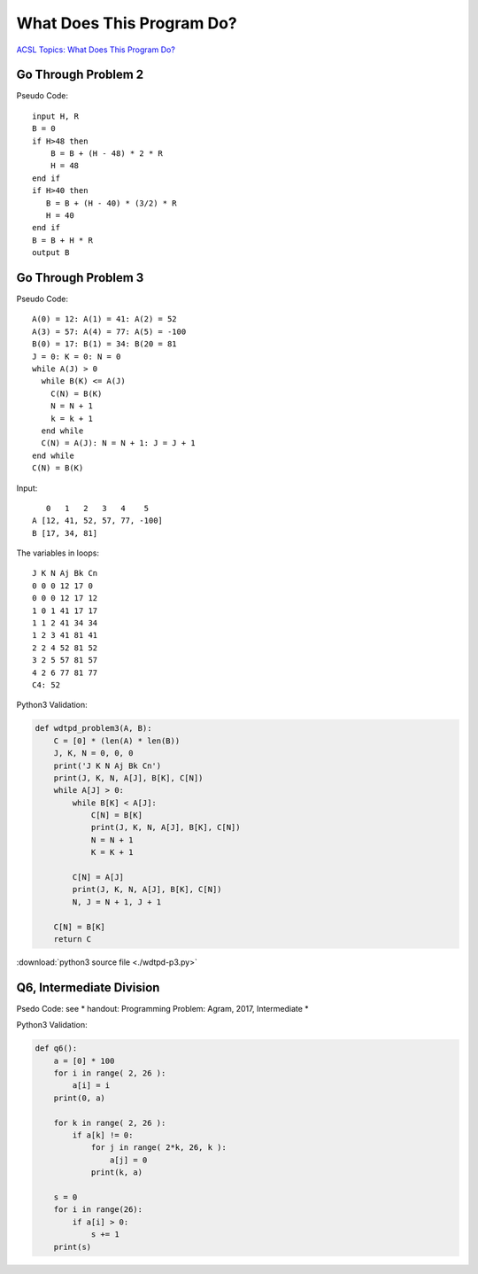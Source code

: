 What Does This Program Do?
==========================

`ACSL Topics: What Does This Program Do? <http://www.categories.acsl.org/wiki/index.php?title=What_Does_This_Program_Do%3F>`_

Go Through Problem 2
--------------------

Pseudo Code::

    input H, R
    B = 0
    if H>48 then
        B = B + (H - 48) * 2 * R
        H = 48
    end if
    if H>40 then
       B = B + (H - 40) * (3/2) * R
       H = 40
    end if
    B = B + H * R
    output B

.. note: The ACSL topic about the pseudo code defined "/" is real division, and "3/2" = 1.5
..

Go Through Problem 3
--------------------

Pseudo Code::

    A(0) = 12: A(1) = 41: A(2) = 52
    A(3) = 57: A(4) = 77: A(5) = -100
    B(0) = 17: B(1) = 34: B(20 = 81
    J = 0: K = 0: N = 0
    while A(J) > 0
      while B(K) <= A(J)
        C(N) = B(K)
        N = N + 1
        k = k + 1
      end while
      C(N) = A(J): N = N + 1: J = J + 1
    end while
    C(N) = B(K)

Input::

       0   1   2   3   4    5
    A [12, 41, 52, 57, 77, -100]
    B [17, 34, 81]

The variables in loops:

::

    J K N Aj Bk Cn
    0 0 0 12 17 0
    0 0 0 12 17 12
    1 0 1 41 17 17
    1 1 2 41 34 34
    1 2 3 41 81 41
    2 2 4 52 81 52
    3 2 5 57 81 57
    4 2 6 77 81 77
    C4: 52

Python3 Validation:

.. code-block:: python

    def wdtpd_problem3(A, B):
        C = [0] * (len(A) * len(B))
        J, K, N = 0, 0, 0
        print('J K N Aj Bk Cn')
        print(J, K, N, A[J], B[K], C[N])
        while A[J] > 0:
            while B[K] < A[J]:
                C[N] = B[K]
                print(J, K, N, A[J], B[K], C[N])
                N = N + 1
                K = K + 1

            C[N] = A[J]
            print(J, K, N, A[J], B[K], C[N])
            N, J = N + 1, J + 1

        C[N] = B[K]
        return C
..

:download:`python3 source file <./wdtpd-p3.py>`

Q6, Intermediate Division
-------------------------

Psedo Code: see * handout: Programming Problem: Agram, 2017, Intermediate *

Python3 Validation:

.. code-block:: python

    def q6():
        a = [0] * 100
        for i in range( 2, 26 ):
            a[i] = i
        print(0, a)

        for k in range( 2, 26 ):
            if a[k] != 0:
                for j in range( 2*k, 26, k ):
                    a[j] = 0
                print(k, a)

        s = 0
        for i in range(26):
            if a[i] > 0:
                s += 1
        print(s)
..
